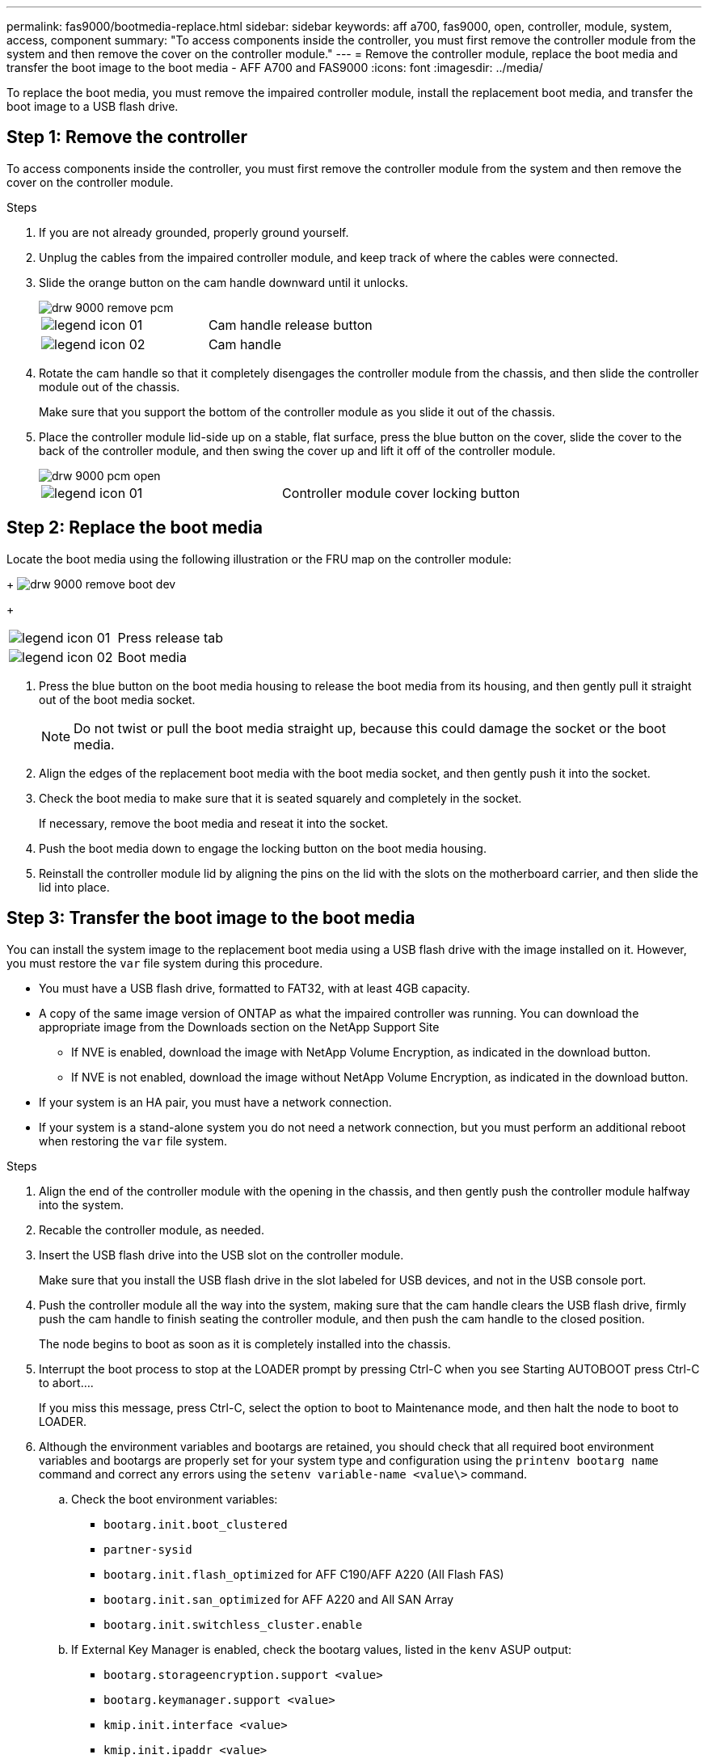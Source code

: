 ---
permalink: fas9000/bootmedia-replace.html
sidebar: sidebar
keywords: aff a700, fas9000, open, controller, module, system, access, component
summary: "To access components inside the controller, you must first remove the controller module from the system and then remove the cover on the controller module."
---
= Remove the controller module, replace the boot media and transfer the boot image to the boot media - AFF A700 and FAS9000
:icons: font
:imagesdir: ../media/

To replace the boot media, you must remove the impaired controller module, install the replacement boot media, and transfer the boot image to a USB flash drive.

== Step 1: Remove the controller
:icons: font
:imagesdir: ../media/

[.lead]
To access components inside the controller, you must first remove the controller module from the system and then remove the cover on the controller module.

.Steps
. If you are not already grounded, properly ground yourself.
. Unplug the cables from the impaired controller module, and keep track of where the cables were connected.
. Slide the orange button on the cam handle downward until it unlocks.
+
image::../media/drw_9000_remove_pcm.gif[]
+
|===
a|
image:../media/legend_icon_01.gif[] a|
Cam handle release button
a|
image:../media/legend_icon_02.gif[]
a|
Cam handle
|===

. Rotate the cam handle so that it completely disengages the controller module from the chassis, and then slide the controller module out of the chassis.
+
Make sure that you support the bottom of the controller module as you slide it out of the chassis.

. Place the controller module lid-side up on a stable, flat surface, press the blue button on the cover, slide the cover to the back of the controller module, and then swing the cover up and lift it off of the controller module.
+
image::../media/drw_9000_pcm_open.gif[]
+
|===
a|
image:../media/legend_icon_01.gif[] a|
Controller module cover locking button
|===

== Step 2: Replace the boot media
Locate the boot media using the following illustration or the FRU map on the controller module:
+
image:../media/drw_9000_remove_boot_dev.svg[]
+
|===
a|
image:../media/legend_icon_01.gif[] a|
Press release tab
a|
image:../media/legend_icon_02.gif[]
a|
Boot media
|===

. Press the blue button on the boot media housing to release the boot media from its housing, and then gently pull it straight out of the boot media socket.
+
NOTE: Do not twist or pull the boot media straight up, because this could damage the socket or the boot media.

. Align the edges of the replacement boot media with the boot media socket, and then gently push it into the socket.
. Check the boot media to make sure that it is seated squarely and completely in the socket.
+
If necessary, remove the boot media and reseat it into the socket.

. Push the boot media down to engage the locking button on the boot media housing.
. Reinstall the controller module lid by aligning the pins on the lid with the slots on the motherboard carrier, and then slide the lid into place.

== Step 3: Transfer the boot image to the boot media

[.lead]
You can install the system image to the replacement boot media using a USB flash drive with the image installed on it. However, you must restore the `var` file system during this procedure.

* You must have a USB flash drive, formatted to FAT32, with at least 4GB capacity.
* A copy of the same image version of ONTAP as what the impaired controller was running. You can download the appropriate image from the Downloads section on the NetApp Support Site
 ** If NVE is enabled, download the image with NetApp Volume Encryption, as indicated in the download button.
 ** If NVE is not enabled, download the image without NetApp Volume Encryption, as indicated in the download button.
* If your system is an HA pair, you must have a network connection.
* If your system is a stand-alone system you do not need a network connection, but you must perform an additional reboot when restoring the `var` file system.

.Steps
. Align the end of the controller module with the opening in the chassis, and then gently push the controller module halfway into the system.
. Recable the controller module, as needed.
. Insert the USB flash drive into the USB slot on the controller module.
+
Make sure that you install the USB flash drive in the slot labeled for USB devices, and not in the USB console port.

. Push the controller module all the way into the system, making sure that the cam handle clears the USB flash drive, firmly push the cam handle to finish seating the controller module, and then push the cam handle to the closed position.
+
The node begins to boot as soon as it is completely installed into the chassis.

. Interrupt the boot process to stop at the LOADER prompt by pressing Ctrl-C when you see Starting AUTOBOOT press Ctrl-C to abort....
+
If you miss this message, press Ctrl-C, select the option to boot to Maintenance mode, and then halt the node to boot to LOADER.

. Although the environment variables and bootargs are retained, you should check that all required boot environment variables and bootargs are properly set for your system type and configuration using the `printenv bootarg name` command and correct any errors using the `setenv variable-name <value\>` command.
.. Check the boot environment variables:
 *** `bootarg.init.boot_clustered`
 *** `partner-sysid`
 *** `bootarg.init.flash_optimized` for AFF C190/AFF A220 (All Flash FAS)
 *** `bootarg.init.san_optimized` for AFF A220 and All SAN Array
 *** `bootarg.init.switchless_cluster.enable`
.. If External Key Manager is enabled, check the bootarg values, listed in the `kenv` ASUP output:
 *** `bootarg.storageencryption.support <value>`
 *** `bootarg.keymanager.support <value>`
 *** `kmip.init.interface <value>`
 *** `kmip.init.ipaddr <value>`
 *** `kmip.init.netmask <value>`
 *** `kmip.init.gateway <value>`
.. If Onboard Key Manager is enabled, check the bootarg values, listed in the `kenv` ASUP output:
 *** `bootarg.storageencryption.support <value>`
 *** `bootarg.keymanager.support <value>`
 *** `bootarg.onboard_keymanager <value>`
 .. Save the environment variables you changed with the `savenv` command
 .. Confirm your changes using the `printenv variable-name` command.
. Set your network connection type at the LOADER prompt:
 ** If you are configuring DHCP: `ifconfig e0a -auto`
+
NOTE: The target port you configure is the target port you use to communicate with the impaired node from the healthy node during `var` file system restore with a network connection. You can also use the e0M port in this command.

 ** If you are configuring manual connections: `ifconfig e0a -addr=filer_addr -mask=netmask -gw=gateway-dns=dns_addr-domain=dns_domain`
  *** filer_addr is the IP address of the storage system.
  *** netmask is the network mask of the management network that is connected to the HA partner.
  *** gateway is the gateway for the network.
  *** dns_addr is the IP address of a name server on your network.
  *** dns_domain is the Domain Name System (DNS) domain name.
+
If you use this optional parameter, you do not need a fully qualified domain name in the netboot server URL. You need only the server's host name.

+
NOTE: Other parameters might be necessary for your interface. You can enter help ifconfig at the firmware prompt for details.
. If the controller is in a stretch or fabric-attached MetroCluster, you must restore the FC adapter configuration:
 .. Boot to Maintenance mode: `boot_ontap maint`
 .. Set the MetroCluster ports as initiators: `ucadmin modify -m fc -t iniitator adapter_name`
 .. Halt to return to Maintenance mode: `halt`

+
The changes will be implemented when the system is booted.
